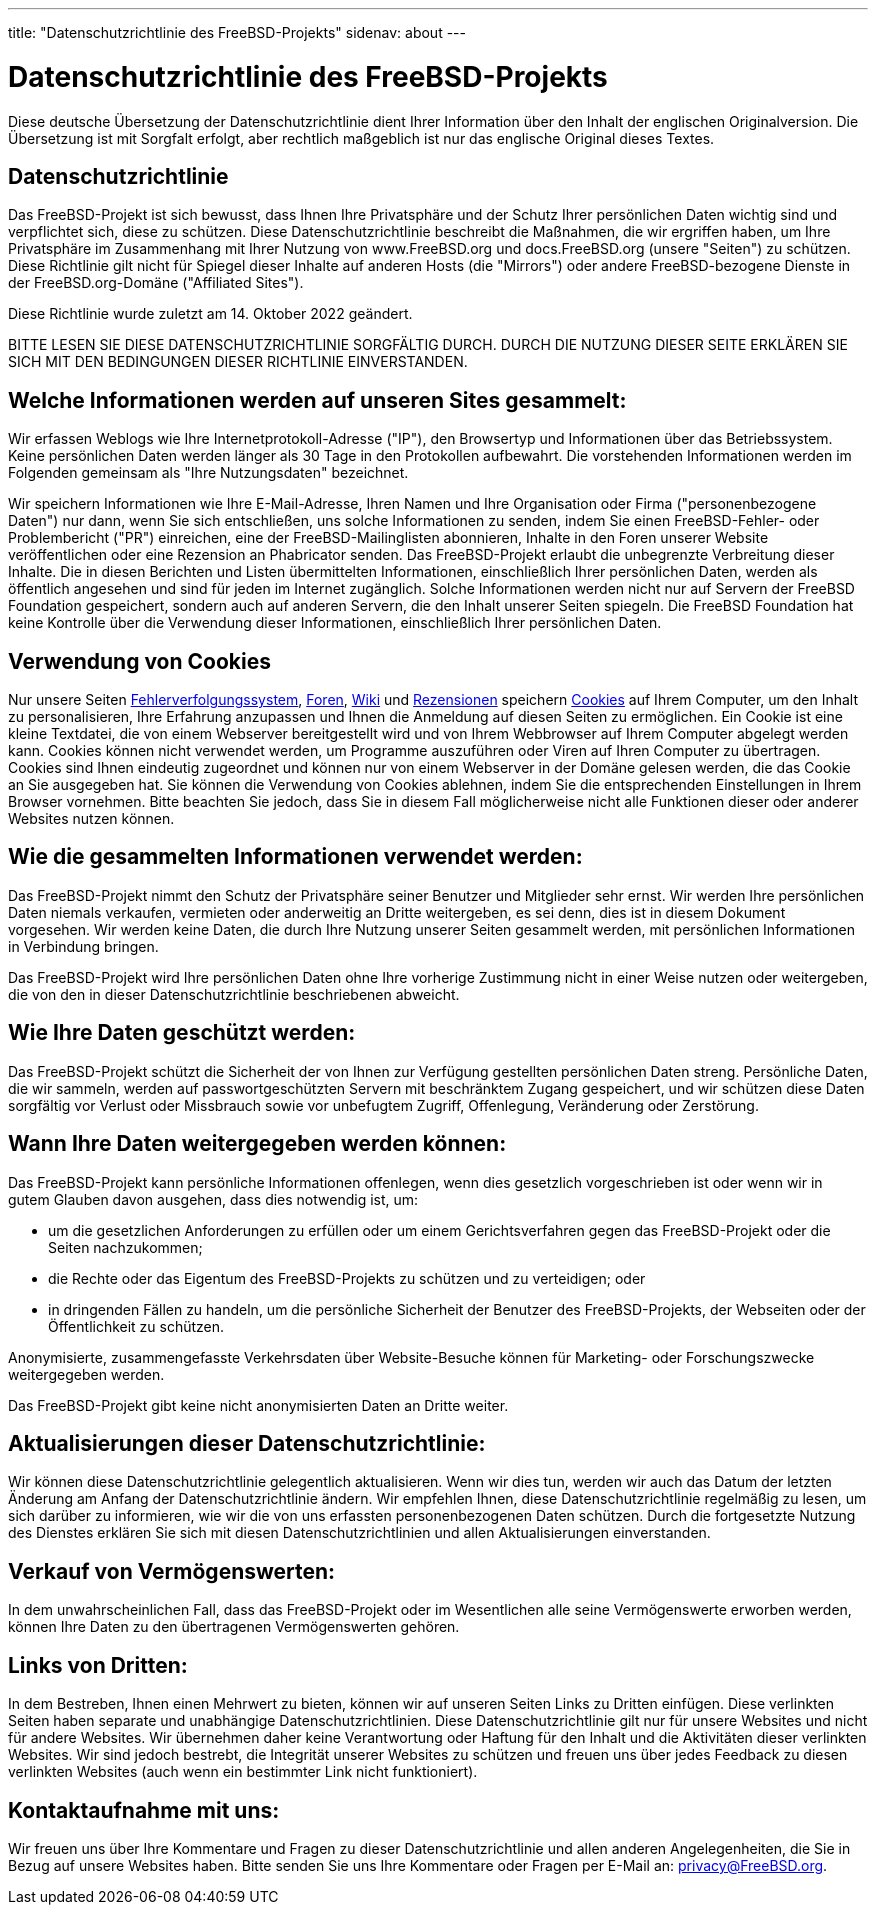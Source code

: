 ---
title: "Datenschutzrichtlinie des FreeBSD-Projekts"
sidenav: about
---

= Datenschutzrichtlinie des FreeBSD-Projekts

Diese deutsche Übersetzung der Datenschutzrichtlinie dient Ihrer Information über den Inhalt der englischen Originalversion.
Die Übersetzung ist mit Sorgfalt erfolgt, aber rechtlich maßgeblich ist nur das englische Original dieses Textes.

== Datenschutzrichtlinie

Das FreeBSD-Projekt ist sich bewusst, dass Ihnen Ihre Privatsphäre und der Schutz Ihrer persönlichen Daten wichtig sind und verpflichtet sich, diese zu schützen.
Diese Datenschutzrichtlinie beschreibt die Maßnahmen, die wir ergriffen haben, um Ihre Privatsphäre im Zusammenhang mit Ihrer Nutzung von www.FreeBSD.org und docs.FreeBSD.org (unsere "Seiten") zu schützen.
Diese Richtlinie gilt nicht für Spiegel dieser Inhalte auf anderen Hosts (die "Mirrors") oder andere FreeBSD-bezogene Dienste in der FreeBSD.org-Domäne ("Affiliated Sites").

Diese Richtlinie wurde zuletzt am 14. Oktober 2022 geändert.

BITTE LESEN SIE DIESE DATENSCHUTZRICHTLINIE SORGFÄLTIG DURCH.
DURCH DIE NUTZUNG DIESER SEITE ERKLÄREN SIE SICH MIT DEN BEDINGUNGEN DIESER RICHTLINIE EINVERSTANDEN.

== Welche Informationen werden auf unseren Sites gesammelt:

Wir erfassen Weblogs wie Ihre Internetprotokoll-Adresse ("IP"), den Browsertyp und Informationen über das Betriebssystem.
Keine persönlichen Daten werden länger als 30 Tage in den Protokollen aufbewahrt.
Die vorstehenden Informationen werden im Folgenden gemeinsam als "Ihre Nutzungsdaten" bezeichnet.

Wir speichern Informationen wie Ihre E-Mail-Adresse, Ihren Namen und Ihre Organisation oder Firma ("personenbezogene Daten") nur dann, wenn Sie sich entschließen, uns solche Informationen zu senden, indem Sie einen FreeBSD-Fehler- oder Problembericht ("PR") einreichen, eine der FreeBSD-Mailinglisten abonnieren, Inhalte in den Foren unserer Website veröffentlichen oder eine Rezension an Phabricator senden.
Das FreeBSD-Projekt erlaubt die unbegrenzte Verbreitung dieser Inhalte.
Die in diesen Berichten und Listen übermittelten Informationen, einschließlich Ihrer persönlichen Daten, werden als öffentlich angesehen und sind für jeden im Internet zugänglich.
Solche Informationen werden nicht nur auf Servern der FreeBSD Foundation gespeichert, sondern auch auf anderen Servern, die den Inhalt unserer Seiten spiegeln.
Die FreeBSD Foundation hat keine Kontrolle über die Verwendung dieser Informationen, einschließlich Ihrer persönlichen Daten.

== Verwendung von Cookies
Nur unsere Seiten link:https://bugs.FreeBSD.org[Fehlerverfolgungssystem], link:https://forums.freebsd.org/[Foren], link:https://wiki.FreeBSD.org[Wiki] und link:https://reviews.FreeBSD.org[Rezensionen] speichern link:https://en.wikipedia.org/wiki/HTTP_cookie[Cookies] auf Ihrem Computer, um den Inhalt zu personalisieren, Ihre Erfahrung anzupassen und Ihnen die Anmeldung auf diesen Seiten zu ermöglichen.
Ein Cookie ist eine kleine Textdatei, die von einem Webserver bereitgestellt wird und von Ihrem Webbrowser auf Ihrem Computer abgelegt werden kann.
Cookies können nicht verwendet werden, um Programme auszuführen oder Viren auf Ihren Computer zu übertragen.
Cookies sind Ihnen eindeutig zugeordnet und können nur von einem Webserver in der Domäne gelesen werden, die das Cookie an Sie ausgegeben hat.
Sie können die Verwendung von Cookies ablehnen, indem Sie die entsprechenden Einstellungen in Ihrem Browser vornehmen. Bitte beachten Sie jedoch, dass Sie in diesem Fall möglicherweise nicht alle Funktionen dieser oder anderer Websites nutzen können.

== Wie die gesammelten Informationen verwendet werden:

Das FreeBSD-Projekt nimmt den Schutz der Privatsphäre seiner Benutzer und Mitglieder sehr ernst.
Wir werden Ihre persönlichen Daten niemals verkaufen, vermieten oder anderweitig an Dritte weitergeben, es sei denn, dies ist in diesem Dokument vorgesehen.
Wir werden keine Daten, die durch Ihre Nutzung unserer Seiten gesammelt werden, mit persönlichen Informationen in Verbindung bringen.

Das FreeBSD-Projekt wird Ihre persönlichen Daten ohne Ihre vorherige Zustimmung nicht in einer Weise nutzen oder weitergeben, die von den in dieser Datenschutzrichtlinie beschriebenen abweicht.

== Wie Ihre Daten geschützt werden:

Das FreeBSD-Projekt schützt die Sicherheit der von Ihnen zur Verfügung gestellten persönlichen Daten streng.
Persönliche Daten, die wir sammeln, werden auf passwortgeschützten Servern mit beschränktem Zugang gespeichert, und wir schützen diese Daten sorgfältig vor Verlust oder Missbrauch sowie vor unbefugtem Zugriff, Offenlegung, Veränderung oder Zerstörung.

== Wann Ihre Daten weitergegeben werden können:

Das FreeBSD-Projekt kann persönliche Informationen offenlegen, wenn dies gesetzlich vorgeschrieben ist oder wenn wir in gutem Glauben davon ausgehen, dass dies notwendig ist, um:

- um die gesetzlichen Anforderungen zu erfüllen oder um einem Gerichtsverfahren gegen das FreeBSD-Projekt oder die Seiten nachzukommen;
- die Rechte oder das Eigentum des FreeBSD-Projekts zu schützen und zu verteidigen; oder
- in dringenden Fällen zu handeln, um die persönliche Sicherheit der Benutzer des FreeBSD-Projekts, der Webseiten oder der Öffentlichkeit zu schützen.

Anonymisierte, zusammengefasste Verkehrsdaten über Website-Besuche können für Marketing- oder Forschungszwecke weitergegeben werden.

Das FreeBSD-Projekt gibt keine nicht anonymisierten Daten an Dritte weiter.

== Aktualisierungen dieser Datenschutzrichtlinie:

Wir können diese Datenschutzrichtlinie gelegentlich aktualisieren.
Wenn wir dies tun, werden wir auch das Datum der letzten Änderung am Anfang der Datenschutzrichtlinie ändern.
Wir empfehlen Ihnen, diese Datenschutzrichtlinie regelmäßig zu lesen, um sich darüber zu informieren, wie wir die von uns erfassten personenbezogenen Daten schützen.
Durch die fortgesetzte Nutzung des Dienstes erklären Sie sich mit diesen Datenschutzrichtlinien und allen Aktualisierungen einverstanden.

== Verkauf von Vermögenswerten:

In dem unwahrscheinlichen Fall, dass das FreeBSD-Projekt oder im Wesentlichen alle seine Vermögenswerte erworben werden,
können Ihre Daten zu den übertragenen Vermögenswerten gehören.

== Links von Dritten:

In dem Bestreben, Ihnen einen Mehrwert zu bieten, können wir auf unseren Seiten Links zu Dritten einfügen.
Diese verlinkten Seiten haben separate und unabhängige Datenschutzrichtlinien.
Diese Datenschutzrichtlinie gilt nur für unsere Websites und nicht für andere Websites.
Wir übernehmen daher keine Verantwortung oder Haftung für den Inhalt und die Aktivitäten dieser verlinkten Websites.
Wir sind jedoch bestrebt, die Integrität unserer Websites zu schützen und freuen uns über jedes Feedback zu diesen verlinkten Websites (auch wenn ein bestimmter Link nicht funktioniert).

== Kontaktaufnahme mit uns:

Wir freuen uns über Ihre Kommentare und Fragen zu dieser Datenschutzrichtlinie und allen anderen Angelegenheiten, die Sie in Bezug auf unsere Websites haben.
Bitte senden Sie uns Ihre Kommentare oder Fragen per E-Mail an: privacy@FreeBSD.org.

